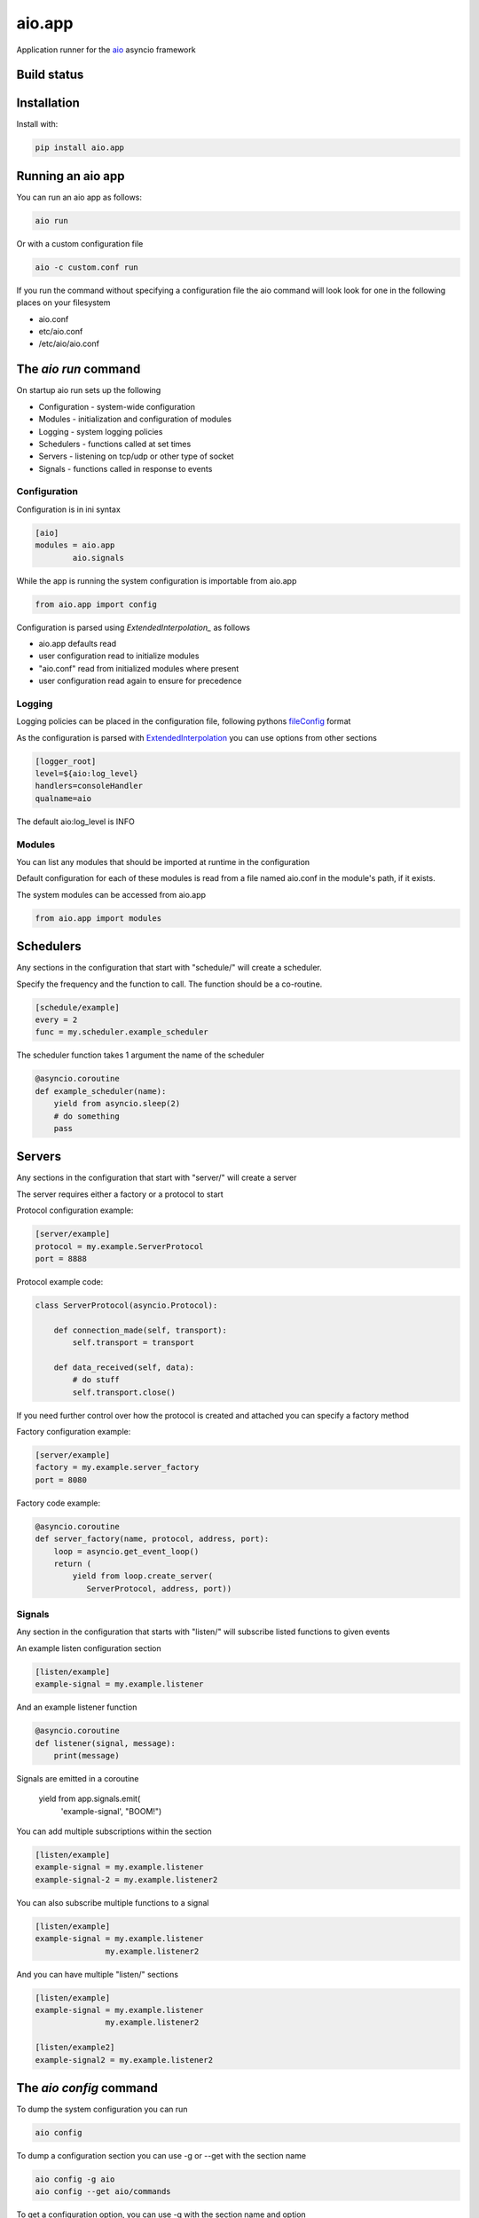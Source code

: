aio.app
=======

Application runner for the aio_ asyncio framework

.. _aio: https://github.com/phlax/aio


Build status
------------

.. image:: https://travis-ci.org/phlax/aio.app.svg?branch=master
	       :target: https://travis-ci.org/phlax/aio.app


Installation
------------

Install with:

.. code:: bash

  pip install aio.app


Running an aio app
------------------

You can run an aio app as follows:

.. code:: bash

	  aio run

Or with a custom configuration file
	  
.. code:: bash

	  aio -c custom.conf run

	  
If you run the command without specifying a configuration file the aio command will look look for one in the following places on your filesystem

- aio.conf
- etc/aio.conf
- /etc/aio/aio.conf
  

The *aio run* command
---------------------

On startup aio run sets up the following

- Configuration - system-wide configuration
- Modules - initialization and configuration of modules
- Logging - system logging policies  
- Schedulers - functions called at set times
- Servers - listening on tcp/udp or other type of socket
- Signals - functions called in response to events


Configuration
~~~~~~~~~~~~~

Configuration is in ini syntax

.. code:: ini

	  [aio]
	  modules = aio.app
	          aio.signals

While the app is running the system configuration is importable from aio.app

.. code:: python

	  from aio.app import config

Configuration is parsed using *ExtendedInterpolation_* as follows

- aio.app defaults read
- user configuration read to initialize modules
- "aio.conf" read from initialized modules where present
- user configuration read again to ensure for precedence


Logging
~~~~~~~

Logging policies can be placed in the configuration file, following pythons fileConfig_ format

.. _fileConfig: https://docs.python.org/3/library/logging.config.html#logging-config-fileformat

As the configuration is parsed with ExtendedInterpolation_ you can use options from other sections

.. code:: ini

	  [logger_root]
	  level=${aio:log_level}
	  handlers=consoleHandler
	  qualname=aio

The default aio:log_level is INFO
	  

Modules
~~~~~~~

You can list any modules that should be imported at runtime in the configuration

Default configuration for each of these modules is read from a file named aio.conf in the module's path, if it exists.

The system modules can be accessed from aio.app

.. code:: python

	  from aio.app import modules


Schedulers
----------

Any sections in the configuration that start with "schedule/" will create a scheduler.

Specify the frequency and the function to call. The function should be a co-routine.

.. code:: ini

	  [schedule/example]
	  every = 2
	  func = my.scheduler.example_scheduler

The scheduler function takes 1 argument the name of the scheduler

.. code:: python

	  @asyncio.coroutine
	  def example_scheduler(name):
              yield from asyncio.sleep(2)
	      # do something
	      pass

Servers
-------

Any sections in the configuration that start with "server/" will create a server

The server requires either a factory or a protocol to start

Protocol configuration example:

.. code:: ini

	  [server/example]
	  protocol = my.example.ServerProtocol
	  port = 8888

Protocol example code:

.. code:: python

	  class ServerProtocol(asyncio.Protocol):

	      def connection_made(self, transport):
	          self.transport = transport

	      def data_received(self, data):
	          # do stuff
	          self.transport.close()

If you need further control over how the protocol is created and attached you can specify a factory method

Factory configuration example:

.. code:: ini

	  [server/example]
	  factory = my.example.server_factory
	  port = 8080

Factory code example:

.. code:: python

	  @asyncio.coroutine
	  def server_factory(name, protocol, address, port):
	      loop = asyncio.get_event_loop()
	      return (
	          yield from loop.create_server(
		     ServerProtocol, address, port))


Signals
~~~~~~~

Any section in the configuration that starts with "listen/" will subscribe listed functions to given events

An example listen configuration section

.. code:: ini

	  [listen/example]
	  example-signal = my.example.listener

And an example listener function

.. code:: python

	  @asyncio.coroutine
	  def listener(signal, message):
	      print(message)

Signals are emitted in a coroutine

	  yield from app.signals.emit(
              'example-signal', "BOOM!")

You can add multiple subscriptions within the section

.. code:: ini

	  [listen/example]
	  example-signal = my.example.listener
	  example-signal-2 = my.example.listener2

You can also subscribe multiple functions to a signal

.. code:: ini

	  [listen/example]
	  example-signal = my.example.listener
	                 my.example.listener2


And you can have multiple "listen/" sections

.. code:: ini

	  [listen/example]
	  example-signal = my.example.listener
	                 my.example.listener2

	  [listen/example2]
	  example-signal2 = my.example.listener2			 


The *aio config* command
----------------------

To dump the system configuration you can run

.. code:: bash

	  aio config

To dump a configuration section you can use -g or --get with the section name

.. code:: bash

	  aio config -g aio
	  aio config --get aio/commands

To get a configuration option, you can use -g with the section name and option

.. code:: bash

	  aio config -g aio:log_level
	  aio config --get listen/example:example-signal

You can set a configuration option with -s or --set

Multi-line options should be enclosed in '"' and separated with "\\n"

.. code:: bash

	  aio config --set aio:log_level DEBUG

	  aio config -s listen/example:example-signal "my.listener\nmy.listener2"

When saving configuration options, configuration files are searched for in order from the following locations

- aio.conf
- etc/aio.conf
- /etc/aio/aio.conf

If none are present the command will attempt to save it in "aio.conf" in the current working directory

To get or set an option in a particular file you can use the -f flag

.. code:: bash

	  aio config -g aio:modules -f custom.conf
	  aio config -s aio:log_level DEBUG -f custom.conf

When getting config values with the -f flag, ExtendedInterpolation_ is not used, and you therefore see the raw values

	  
The *aio test* command
----------------------

You can test the installed modules using the aio test command

.. code:: ini

	  [aio]
	  modules = aio.app
	           aio.signals

.. code:: bash

	  aio test

You can also specify a module

.. code:: bash

	  aio test aio.app


Dependencies
------------

aio.app depends on the following packages

- aio.core_
- aio.signals_
- aio.config_


Related software
----------------

- aio.http_
- aio.web_


.. _aio.core: https://github.com/phlax/aio.core
.. _aio.signals: https://github.com/phlax/aio.signals
.. _aio.config: https://github.com/phlax/aio.config

.. _aio.http: https://github.com/phlax/aio.http
.. _aio.web: https://github.com/phlax/aio.web

.. _ExtendedInterpolation: https://docs.python.org/3/library/configparser.html#interpolation-of-values

